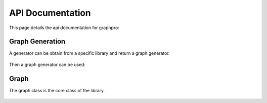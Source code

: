 API Documentation
=================

This page details the api documentation for graphpro:

Graph Generation
----------------
A generator can be obtain from a specific library and return a graph generator.

    .. autofunction::
        graphpro.md_analisys


Then a graph generator can be used:


    .. automodule::
        graphpro.graphgen


Graph
-----
The graph class is the core class of the library.

    .. automodule::
        graphpro.graph
        :members:
